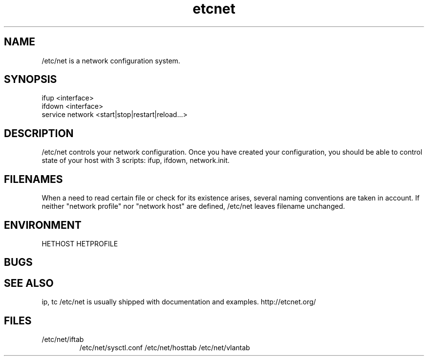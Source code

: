 .TH "etcnet" "8" "0.8.0" "Denis Ovsienko <info@etcnet.org>" ""
.SH "NAME"
/etc/net is a network configuration system. 
.SH "SYNOPSIS"
.TP 
ifup <interface>
.TP 
ifdown <interface>
.TP 
service network <start|stop|restart|reload...>
.SH "DESCRIPTION"
/etc/net controls your network configuration. Once you have created your configuration, you should be able to control state of your host with 3 scripts: ifup, ifdown, network.init.
.SH "FILENAMES"
When a need to read certain file or check for its existence arises, several naming conventions are taken in account. If neither "network profile" nor "network host" are defined, /etc/net leaves filename unchanged.
.SH "ENVIRONMENT"
HETHOST
HETPROFILE
.SH "BUGS"

.SH "SEE ALSO"
ip, tc
/etc/net is usually shipped with documentation and examples.
http://etcnet.org/
.SH "FILES"
.TP 
/etc/net/iftab
/etc/net/sysctl.conf
/etc/net/hosttab
/etc/net/vlantab
